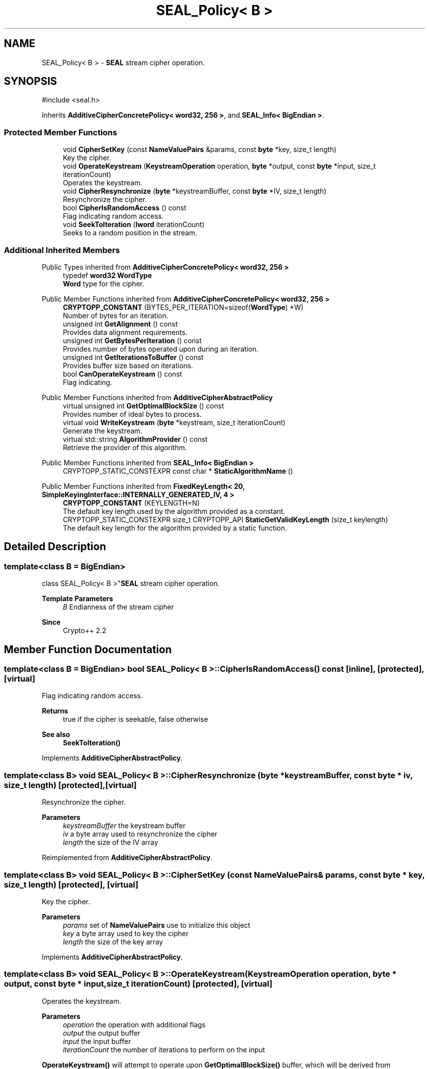 .TH "SEAL_Policy< B >" 3 "My Project" \" -*- nroff -*-
.ad l
.nh
.SH NAME
SEAL_Policy< B > \- \fBSEAL\fP stream cipher operation\&.  

.SH SYNOPSIS
.br
.PP
.PP
\fR#include <seal\&.h>\fP
.PP
Inherits \fBAdditiveCipherConcretePolicy< word32, 256 >\fP, and \fBSEAL_Info< BigEndian >\fP\&.
.SS "Protected Member Functions"

.in +1c
.ti -1c
.RI "void \fBCipherSetKey\fP (const \fBNameValuePairs\fP &params, const \fBbyte\fP *key, size_t length)"
.br
.RI "Key the cipher\&. "
.ti -1c
.RI "void \fBOperateKeystream\fP (\fBKeystreamOperation\fP operation, \fBbyte\fP *output, const \fBbyte\fP *input, size_t iterationCount)"
.br
.RI "Operates the keystream\&. "
.ti -1c
.RI "void \fBCipherResynchronize\fP (\fBbyte\fP *keystreamBuffer, const \fBbyte\fP *IV, size_t length)"
.br
.RI "Resynchronize the cipher\&. "
.ti -1c
.RI "bool \fBCipherIsRandomAccess\fP () const"
.br
.RI "Flag indicating random access\&. "
.ti -1c
.RI "void \fBSeekToIteration\fP (\fBlword\fP iterationCount)"
.br
.RI "Seeks to a random position in the stream\&. "
.in -1c
.SS "Additional Inherited Members"


Public Types inherited from \fBAdditiveCipherConcretePolicy< word32, 256 >\fP
.in +1c
.ti -1c
.RI "typedef \fBword32\fP \fBWordType\fP"
.br
.RI "\fBWord\fP type for the cipher\&. "
.in -1c

Public Member Functions inherited from \fBAdditiveCipherConcretePolicy< word32, 256 >\fP
.in +1c
.ti -1c
.RI "\fBCRYPTOPP_CONSTANT\fP (BYTES_PER_ITERATION=sizeof(\fBWordType\fP) *W)"
.br
.RI "Number of bytes for an iteration\&. "
.ti -1c
.RI "unsigned int \fBGetAlignment\fP () const"
.br
.RI "Provides data alignment requirements\&. "
.ti -1c
.RI "unsigned int \fBGetBytesPerIteration\fP () const"
.br
.RI "Provides number of bytes operated upon during an iteration\&. "
.ti -1c
.RI "unsigned int \fBGetIterationsToBuffer\fP () const"
.br
.RI "Provides buffer size based on iterations\&. "
.ti -1c
.RI "bool \fBCanOperateKeystream\fP () const"
.br
.RI "Flag indicating\&. "
.in -1c

Public Member Functions inherited from \fBAdditiveCipherAbstractPolicy\fP
.in +1c
.ti -1c
.RI "virtual unsigned int \fBGetOptimalBlockSize\fP () const"
.br
.RI "Provides number of ideal bytes to process\&. "
.ti -1c
.RI "virtual void \fBWriteKeystream\fP (\fBbyte\fP *keystream, size_t iterationCount)"
.br
.RI "Generate the keystream\&. "
.ti -1c
.RI "virtual std::string \fBAlgorithmProvider\fP () const"
.br
.RI "Retrieve the provider of this algorithm\&. "
.in -1c

Public Member Functions inherited from \fBSEAL_Info< BigEndian >\fP
.in +1c
.ti -1c
.RI "CRYPTOPP_STATIC_CONSTEXPR const char * \fBStaticAlgorithmName\fP ()"
.br
.in -1c

Public Member Functions inherited from \fBFixedKeyLength< 20, SimpleKeyingInterface::INTERNALLY_GENERATED_IV, 4 >\fP
.in +1c
.ti -1c
.RI "\fBCRYPTOPP_CONSTANT\fP (KEYLENGTH=N)"
.br
.RI "The default key length used by the algorithm provided as a constant\&. "
.ti -1c
.RI "CRYPTOPP_STATIC_CONSTEXPR size_t CRYPTOPP_API \fBStaticGetValidKeyLength\fP (size_t keylength)"
.br
.RI "The default key length for the algorithm provided by a static function\&. "
.in -1c
.SH "Detailed Description"
.PP 

.SS "template<class B = BigEndian>
.br
class SEAL_Policy< B >"\fBSEAL\fP stream cipher operation\&. 


.PP
\fBTemplate Parameters\fP
.RS 4
\fIB\fP Endianness of the stream cipher 
.RE
.PP
\fBSince\fP
.RS 4
Crypto++ 2\&.2 
.RE
.PP

.SH "Member Function Documentation"
.PP 
.SS "template<class B = BigEndian> bool \fBSEAL_Policy\fP< B >::CipherIsRandomAccess () const\fR [inline]\fP, \fR [protected]\fP, \fR [virtual]\fP"

.PP
Flag indicating random access\&. 
.PP
\fBReturns\fP
.RS 4
true if the cipher is seekable, false otherwise 
.RE
.PP
\fBSee also\fP
.RS 4
\fBSeekToIteration()\fP 
.RE
.PP

.PP
Implements \fBAdditiveCipherAbstractPolicy\fP\&.
.SS "template<class B> void \fBSEAL_Policy\fP< B >::CipherResynchronize (\fBbyte\fP * keystreamBuffer, const \fBbyte\fP * iv, size_t length)\fR [protected]\fP, \fR [virtual]\fP"

.PP
Resynchronize the cipher\&. 
.PP
\fBParameters\fP
.RS 4
\fIkeystreamBuffer\fP the keystream buffer 
.br
\fIiv\fP a byte array used to resynchronize the cipher 
.br
\fIlength\fP the size of the IV array 
.RE
.PP

.PP
Reimplemented from \fBAdditiveCipherAbstractPolicy\fP\&.
.SS "template<class B> void \fBSEAL_Policy\fP< B >::CipherSetKey (const \fBNameValuePairs\fP & params, const \fBbyte\fP * key, size_t length)\fR [protected]\fP, \fR [virtual]\fP"

.PP
Key the cipher\&. 
.PP
\fBParameters\fP
.RS 4
\fIparams\fP set of \fBNameValuePairs\fP use to initialize this object 
.br
\fIkey\fP a byte array used to key the cipher 
.br
\fIlength\fP the size of the key array 
.RE
.PP

.PP
Implements \fBAdditiveCipherAbstractPolicy\fP\&.
.SS "template<class B> void \fBSEAL_Policy\fP< B >::OperateKeystream (\fBKeystreamOperation\fP operation, \fBbyte\fP * output, const \fBbyte\fP * input, size_t iterationCount)\fR [protected]\fP, \fR [virtual]\fP"

.PP
Operates the keystream\&. 
.PP
\fBParameters\fP
.RS 4
\fIoperation\fP the operation with additional flags 
.br
\fIoutput\fP the output buffer 
.br
\fIinput\fP the input buffer 
.br
\fIiterationCount\fP the number of iterations to perform on the input
.RE
.PP
\fBOperateKeystream()\fP will attempt to operate upon \fBGetOptimalBlockSize()\fP buffer, which will be derived from \fBGetBytesPerIteration()\fP\&. 
.PP
\fBSee also\fP
.RS 4
\fBCanOperateKeystream()\fP, \fBOperateKeystream()\fP, \fBWriteKeystream()\fP, \fBKeystreamOperation()\fP 
.RE
.PP

.PP
Implements \fBAdditiveCipherConcretePolicy< word32, 256 >\fP\&.
.SS "template<class B> void \fBSEAL_Policy\fP< B >::SeekToIteration (\fBlword\fP iterationCount)\fR [protected]\fP, \fR [virtual]\fP"

.PP
Seeks to a random position in the stream\&. 
.PP
\fBSee also\fP
.RS 4
\fBCipherIsRandomAccess()\fP 
.RE
.PP

.PP
Reimplemented from \fBAdditiveCipherAbstractPolicy\fP\&.

.SH "Author"
.PP 
Generated automatically by Doxygen for My Project from the source code\&.
